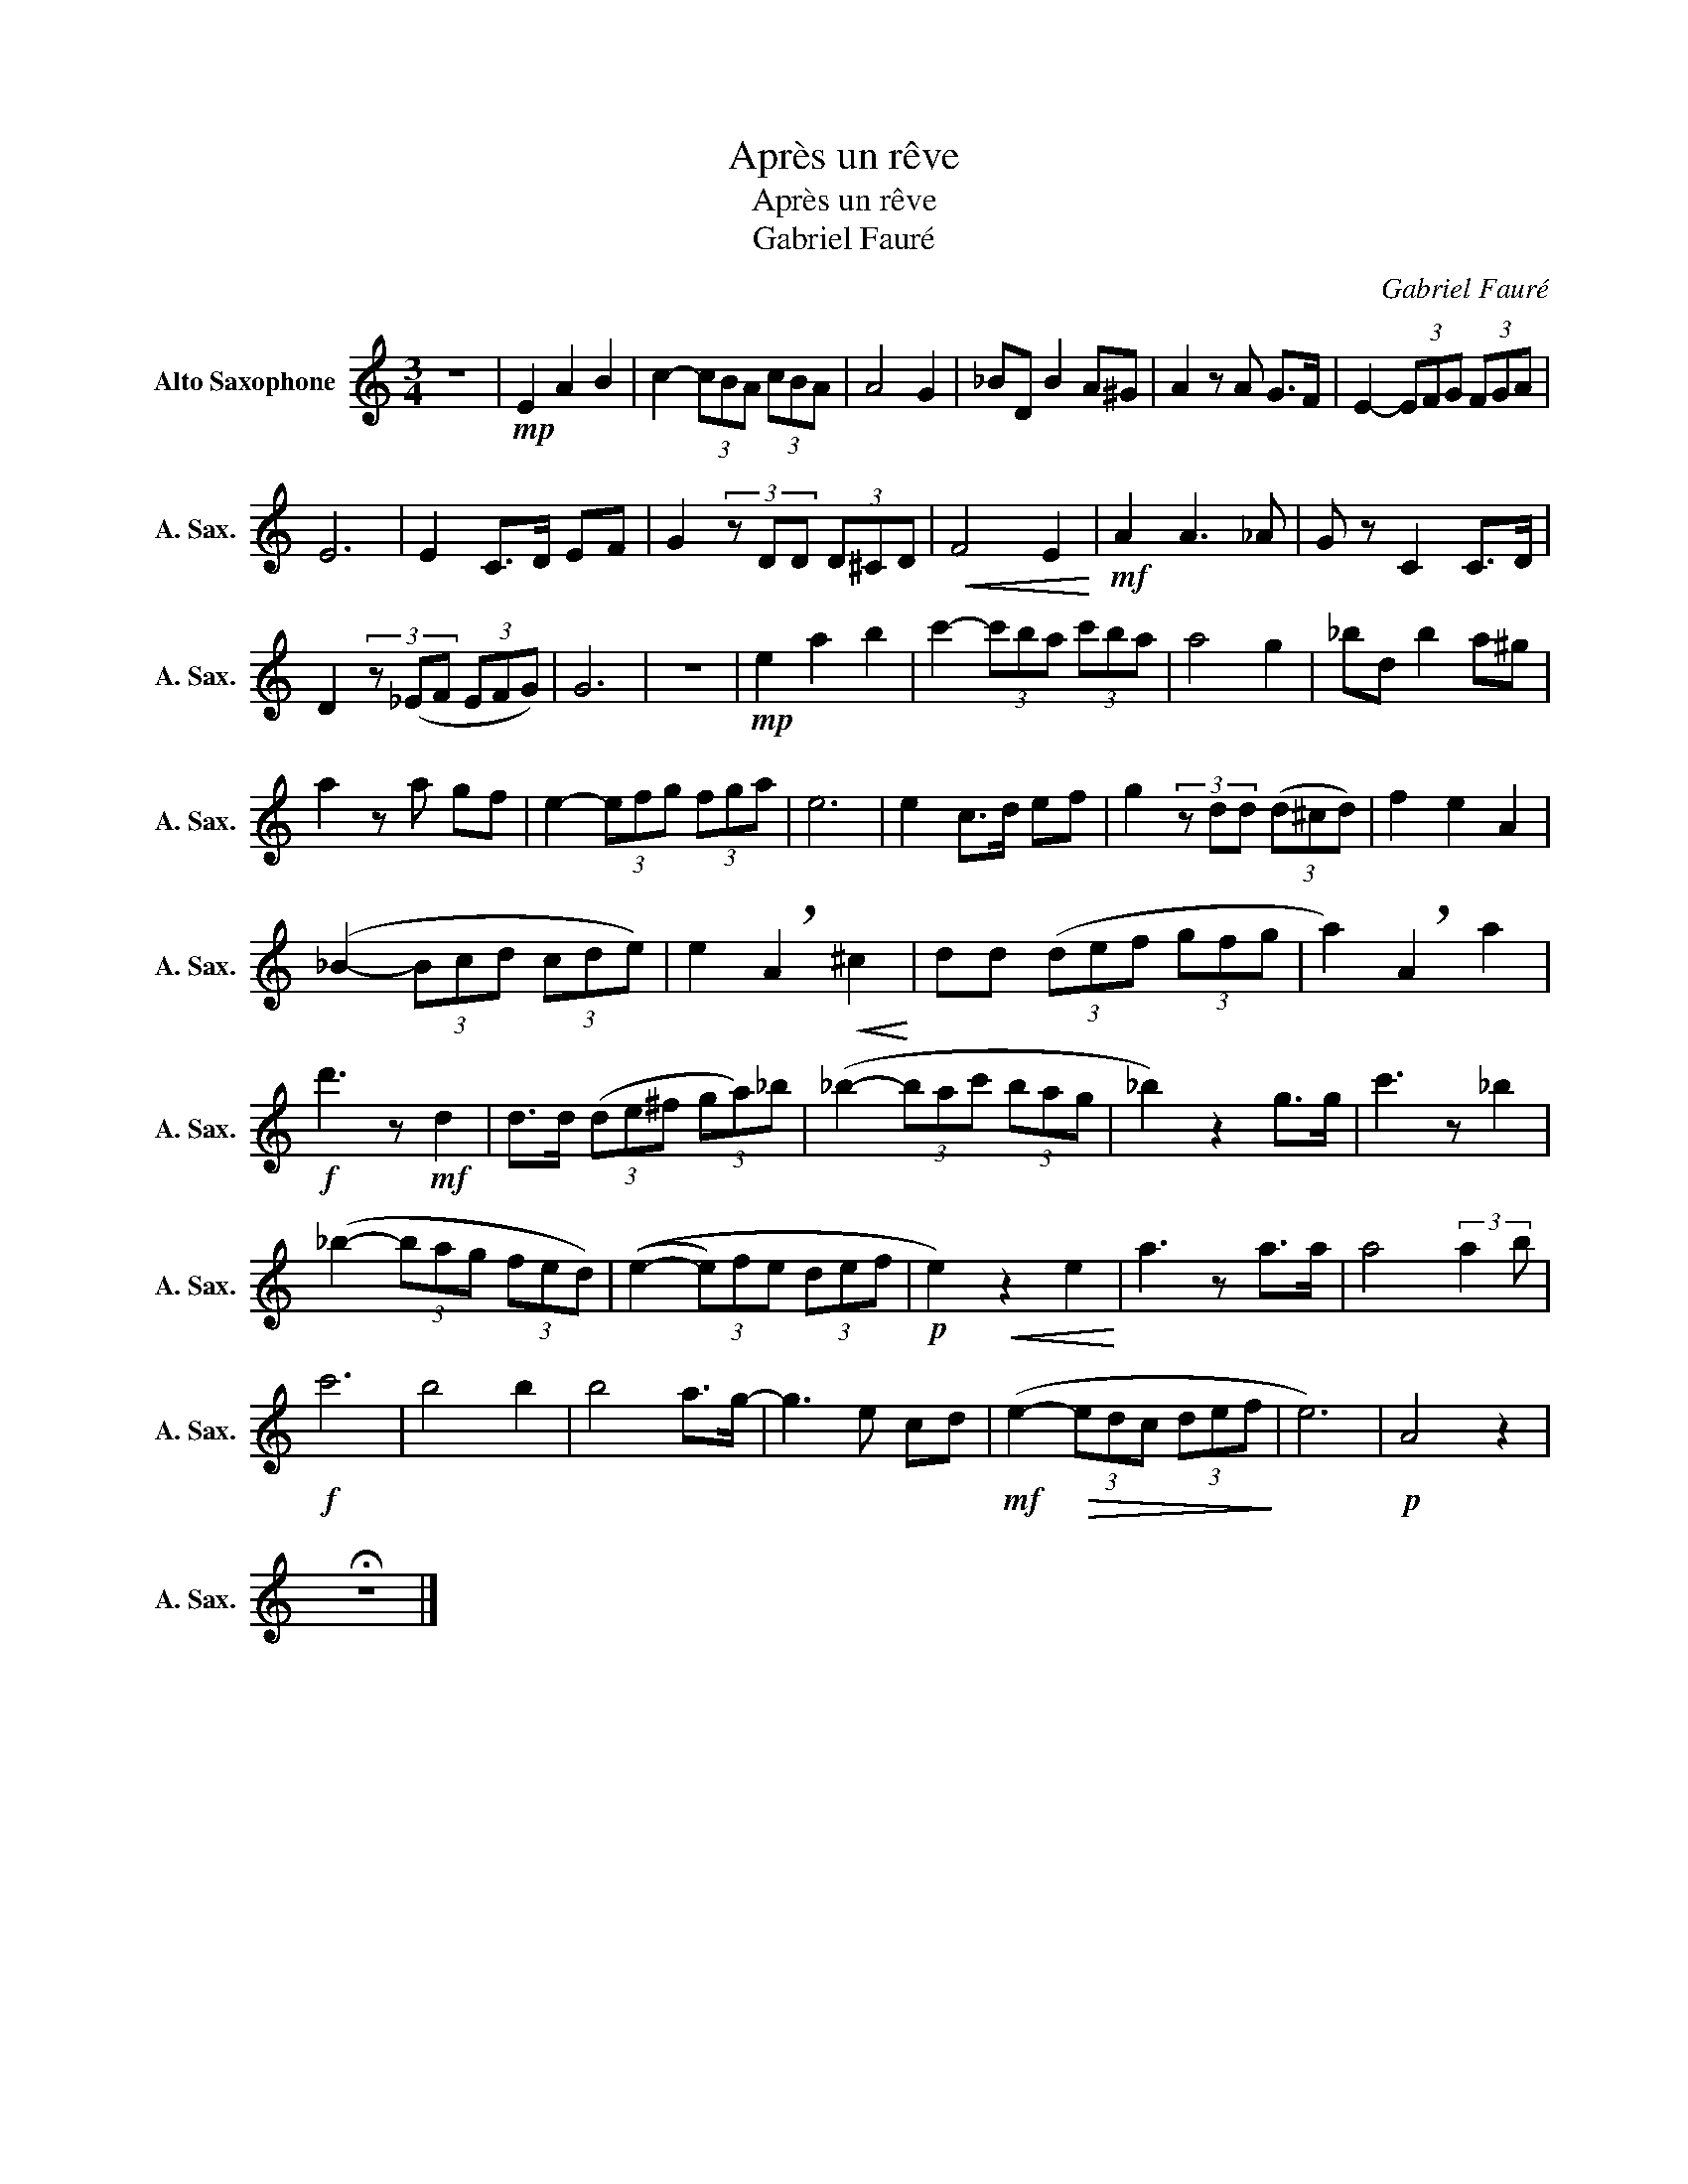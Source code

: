 X:1
T:Après un rêve
T:Après un rêve
T:Gabriel Fauré
C:Gabriel Fauré
L:1/8
M:3/4
K:none
V:1 treble transpose=-9 nm="Alto Saxophone" snm="A. Sax."
V:1
[K:C] z6 |!mp! E2 A2 B2 | c2- (3cBA (3cBA | A4 G2 | _BD B2 A^G | A2 z A G>F | E2- (3EFG (3FGA | %7
 E6 | E2 C>D EF | G2 (3z DD (3D^CD |!<(! F4 E2!<)! |!mf! A2 A3 _A | G z C2 C>D | %13
 D2 (3z (_EF (3EFG) | G6 | z6 |!mp! e2 a2 b2 | c'2- (3c'ba (3c'ba | a4 g2 | _bd b2 a^g | %20
 a2 z a gf | e2- (3efg (3fga | e6 | e2 c>d ef | g2 (3z dd (3(d^cd) | f2 e2 A2 | %26
 (_B2- (3Bcd (3cde) | e2 !breath!A2!<(! ^c2!<)! | dd (3(def (3gfg | a2) !breath!A2 a2 | %30
!f! d'3 z!mf! d2 | d>d (3(de^f (3ga)_b | (_b2- (3bac' (3bag | _b2) z2 g>g | c'3 z _b2 | %35
 (_b2- (3bag (3fed) | ((e2- (3e)fe (3def |!p! e2)!<(! z2 e2!<)! | a3 z a>a | a4 (3:2:2a2 b | %40
!f! c'6 | b4 b2 | b4 a>g- | g3 e cd |!mf! (e2-!>(! (3edc (3def!>)! | e6) |!p! A4 z2 | %47
 !fermata!z6 |] %48

